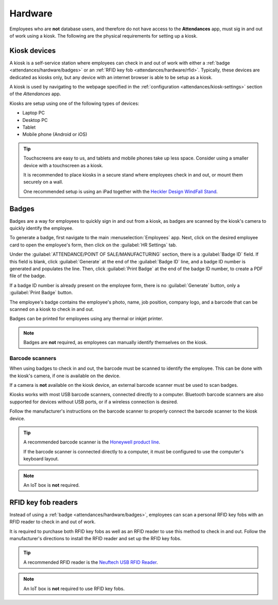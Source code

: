========
Hardware
========

Employees who are **not** database users, and therefore do not have access to the **Attendances**
app, must sig in and out of work using a kiosk. The following are the physical requirements for
setting up a kiosk.

Kiosk devices
=============

A kiosk is a self-service station where employees can check in and out of work with either a
:ref:`badge <attendances/hardware/badges>` or an :ref:`RFID key fob <attendances/hardware/rfid>`.
Typically, these devices are dedicated as kiosks only, but any device with an internet browser is
able to be setup as a kiosk.

A kiosk is used by navigating to the webpage specified in the :ref:`configuration
<attendances/kiosk-settings>` section of the *Attendances* app.

Kiosks are setup using one of the following types of devices:

- Laptop PC
- Desktop PC
- Tablet
- Mobile phone (Android or iOS)

.. tip::
   Touchscreens are easy to us, and tablets and mobile phones take up less space. Consider using a
   smaller device with a touchscreen as a kiosk.

   It is recommended to place kiosks in a secure stand where employees check in and out, or
   mount them securely on a wall.

   One recommended setup is using an iPad together with the `Heckler Design WindFall Stand
   <https://hecklerdesign.com/products/windfall-stand-for-ipad>`_.

.. _attendances/hardware/badges:

Badges
======

Badges are a way for employees to quickly sign in and out from a kiosk, as badges are scanned by the
kiosk's camera to quickly identify the employee.

To generate a badge, first navigate to the main :menuselection:`Employees` app. Next, click on the
desired employee card to open the employee's form, then click on the :guilabel:`HR Settings` tab.

Under the :guilabel:`ATTENDANCE/POINT OF SALE/MANUFACTURING` section, there is a :guilabel:`Badge
ID` field. If this field is blank, click :guilabel:`Generate` at the end of the :guilabel:`Badge
ID` line, and a badge ID number is generated and populates the line. Then, click :guilabel:`Print
Badge` at the end of the badge ID number, to create a PDF file of the badge.

If a badge ID number is already present on the employee form, there is no :guilabel:`Generate`
button, only a :guilabel:`Print Badge` button.

The employee's badge contains the employee's photo, name, job position, company logo, and a barcode
that can be scanned on a kiosk to check in and out.

Badges can be printed for employees using any thermal or inkjet printer.

.. image:: hardware/badge.png
   :align: center
   :alt: A badge for an employee that is created from the Employees app.

.. note::
   Badges are **not** required, as employees can manually identify themselves on the kiosk.

Barcode scanners
----------------

When using badges to check in and out, the barcode must be scanned to identify the employee. This
can be done with the kiosk's camera, if one is available on the device.

If a camera is **not** available on the kiosk device, an external barcode scanner must be used to
scan badges.

Kiosks works with most USB barcode scanners, connected directly to a computer. Bluetooth barcode
scanners are also supported for devices without USB ports, or if a wireless connection is desired.

Follow the manufacturer's instructions on the barcode scanner to properly connect the barcode
scanner to the kiosk device.

.. tip::
   A recommended barcode scanner is the `Honeywell product line
   <https://sps.honeywell.com/us/en/products/productivity/barcode-scanners>`_.

   If the barcode scanner is connected directly to a computer, it must be configured to use the
   computer's keyboard layout.

.. note::
   An IoT box is **not** required.

.. _attendances/hardware/rfid:

RFID key fob readers
====================

Instead of using a :ref:`badge <attendances/hardware/badges>`, employees can scan a personal RFID
key fobs with an RFID reader to check in and out of work.

It is required to purchase both RFID key fobs as well as an RFID reader to use this method to check
in and out. Follow the manufacturer's directions to install the RFID reader and set up the RFID key
fobs.

.. image:: hardware/rfid-reader.jpg
   :align: center
   :width: 50%
   :alt: An RFID key fob is placed on an RFID reader

.. tip::
   A recommended RFID reader is the `Neuftech USB RFID Reader
   <https://neuftech.net/Neuftech-USB-RFID-Reader-ID-Kartenleseger%C3%A4t-Kartenleser-Kontaktlos-Card-Reader-f%C3%BCr-EM4100>`_.

.. note::
   An IoT box is **not** required to use RFID key fobs.
